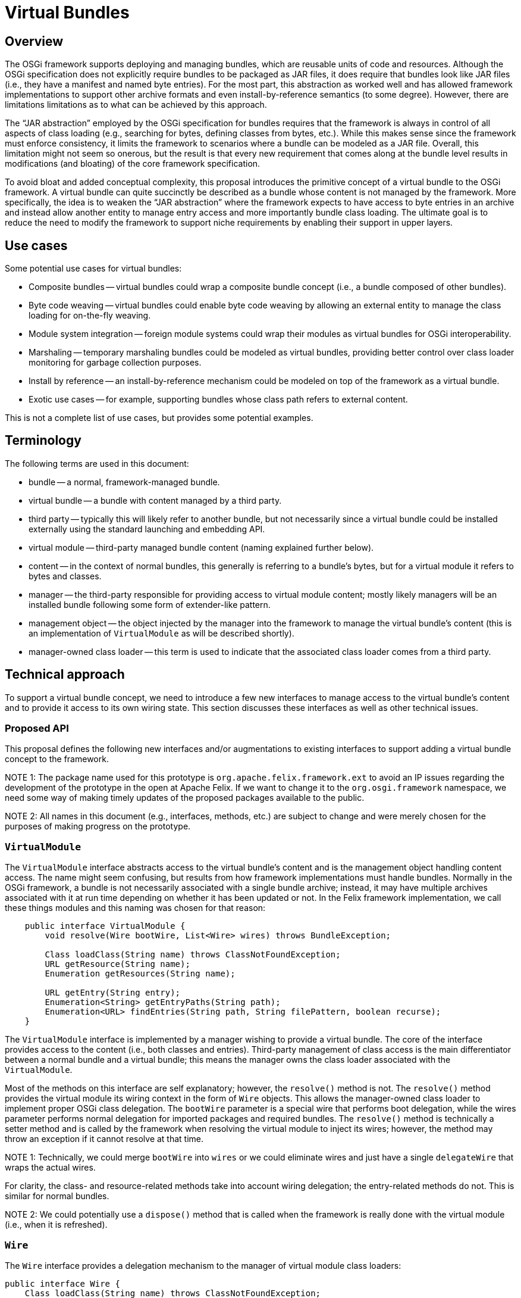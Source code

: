 =  Virtual Bundles

== Overview

The OSGi framework supports deploying and managing bundles, which are reusable units of code and resources.
Although the OSGi specification does not explicitly require bundles to be packaged as JAR files, it does require that bundles look like JAR files (i.e., they have a manifest and named byte entries).
For the most part, this abstraction as worked well and has allowed framework implementations to support other archive formats and even install-by-reference semantics (to some degree).
However, there are limitations limitations as to what can be achieved by this approach.

The "`JAR abstraction`" employed by the OSGi specification for bundles requires that the framework is always in control of all aspects of class loading (e.g., searching for bytes, defining classes from bytes, etc.).
While this makes sense since the framework must enforce consistency, it limits the framework to scenarios where a bundle can be modeled as a JAR file.
Overall, this limitation might not seem so onerous, but the result is that every new requirement that comes along at the bundle level results in modifications (and bloating) of the core framework specification.

To avoid bloat and added conceptual complexity, this proposal introduces the primitive concept of a virtual bundle to the OSGi framework.
A virtual bundle can quite succinctly be described as a bundle whose content is not managed by the framework.
More specifically, the idea is to weaken the "`JAR abstraction`" where the framework expects to have access to byte entries in an archive and instead allow another entity to manage entry access and more importantly bundle class loading.
The ultimate goal is to reduce the need to modify the framework to support niche requirements by enabling their support in upper layers.

== Use cases

Some potential use cases for virtual bundles:

* Composite bundles -- virtual bundles could wrap a composite bundle concept (i.e., a bundle composed of other bundles).
* Byte code weaving -- virtual bundles could enable byte code weaving by allowing an external entity to manage the class loading for on-the-fly weaving.
* Module system integration -- foreign module systems could wrap their modules as virtual bundles for OSGi interoperability.
* Marshaling -- temporary marshaling bundles could be modeled as virtual bundles, providing better control over class loader monitoring for garbage collection purposes.
* Install by reference -- an install-by-reference mechanism could be modeled on top of the framework as a virtual bundle.
* Exotic use cases -- for example, supporting bundles whose class path refers to external content.

This is not a complete list of use cases, but provides some potential examples.

== Terminology

The following terms are used in this document:

* bundle -- a normal, framework-managed bundle.
* virtual bundle -- a bundle with content managed by a third party.
* third party -- typically this will likely refer to another bundle, but not necessarily since a virtual bundle could be installed externally using the standard launching and embedding API.
* virtual module -- third-party managed bundle content (naming explained further below).
* content -- in the context of normal bundles, this generally is referring to a bundle's bytes, but for a virtual module it refers to bytes and classes.
* manager -- the third-party responsible for providing access to virtual module content;
mostly likely managers will be an installed bundle following some form of extender-like pattern.
* management object -- the object injected by the manager into the framework to manage the virtual bundle's content (this is an implementation of `VirtualModule` as will be described shortly).
* manager-owned class loader -- this term is used to indicate that the associated class loader comes from a third party.

== Technical approach

To support a virtual bundle concept, we need to introduce a few new interfaces to manage access to the virtual bundle's content and to provide it access to its own wiring state.
This section discusses these interfaces as well as other technical issues.

=== Proposed API

This proposal defines the following new interfaces and/or augmentations to existing interfaces to support adding a virtual bundle concept to the framework.

NOTE 1: The package name used for this prototype is `org.apache.felix.framework.ext` to avoid an IP issues regarding the development of the prototype in the open at Apache Felix.
If we want to change it to the `org.osgi.framework` namespace, we need some way of making timely updates of the proposed packages available to the public.

NOTE 2: All names in this document (e.g., interfaces, methods, etc.) are subject to change and were merely chosen for the purposes of making progress on the prototype.

=== `VirtualModule`

The `VirtualModule` interface abstracts access to the virtual bundle's content and is the management object handling content access.
The name might seem confusing, but results from how framework implementations must handle bundles.
Normally in the OSGi framework, a bundle is not necessarily associated with a single bundle archive;
instead, it may have multiple archives associated with it at run time depending on whether it has been updated or not.
In the Felix framework implementation, we call these things modules and this naming was chosen for that reason:

----
    public interface VirtualModule {
        void resolve(Wire bootWire, List<Wire> wires) throws BundleException;

        Class loadClass(String name) throws ClassNotFoundException;
        URL getResource(String name);
        Enumeration getResources(String name);

        URL getEntry(String entry);
        Enumeration<String> getEntryPaths(String path);
        Enumeration<URL> findEntries(String path, String filePattern, boolean recurse);
    }
----

The `VirtualModule` interface is implemented by a manager wishing to provide a virtual bundle.
The core of the interface provides access to the content (i.e., both classes and entries).
Third-party management of class access is the main differentiator between a normal bundle and a virtual bundle;
this means the manager owns the class loader associated with the `VirtualModule`.

Most of the methods on this interface are self explanatory;
however, the `resolve()` method is not.
The `resolve()` method provides the virtual module its wiring context in the form of `Wire` objects.
This allows the manager-owned class loader to implement proper OSGi class delegation.
The `bootWire` parameter is a special wire that performs boot delegation, while the wires parameter performs normal delegation for imported packages and required bundles.
The `resolve()` method is technically a setter method and is called by the framework when resolving the virtual module to inject its wires;
however, the method may throw an exception if it cannot resolve at that time.

NOTE 1: Technically, we could merge `bootWire` into `wires` or we could eliminate wires and just have a single `delegateWire` that wraps the actual wires.

For clarity, the class- and resource-related methods take into account wiring delegation;
the entry-related methods do not.
This is similar for normal bundles.

NOTE 2: We could potentially use a `dispose()` method that is called when the framework is really done with the virtual module (i.e., when it is refreshed).

=== `Wire`

The `Wire` interface provides a delegation mechanism to the manager of virtual module class loaders:

     public interface Wire {
         Class loadClass(String name) throws ClassNotFoundException;
         URL getResource(String name) throws ResourceNotFoundException;
         Enumeration getResources(String name) throws ResourceNotFoundException;
     }

The methods are reasonable self explanatory, since they perform the actions normally associated with the methods of the same name on a class loader.
However, their behavior is defined to help managers support proper OSGi class and resource delegation.
The result of each method and its meaning are:

* If the method returns a result, then this result should be returned by the manager-owned class loader (with the possible exception of `getResources()`) and delegation should stop.
* If the method returns null, then the manager-owned class loader should continue its search.
* If the method throws an exception, then the manager-owned class loader should stop its search and throw an exception.

Injection of wires into a virtual module does not compel the manager-owned class loader to obey proper OSGi delegation patterns.
It is recommended to do so to ensure consistency, but the third-party provider has the flexibility to deviate as it sees fit, but it must live with the consequences.

=== `FelixBundleContext`

The framework needs to provide explicit support for installing virtual bundles and currently this happens via two new methods on the `BundleContext` interface.
For the prototype, these methods are added to a specialization of `BundleContext`:

     public interface FelixBundleContext extends BundleContext {
         VirtualModuleContext installBundle(String location, Map headers, VirtualModule vm)
             throws BundleException;
         VirtualModuleContext reinstallBundle(Bundle bundle, VirtualModule vm)
             throws BundleException;
     }

The `installBundle()` method is how a manager installs a virtual bundle for the first time.
The `location` parameter is the normal bundle location string, the `headers` parameter is the virtual bundle's manifest, and the `vm` parameter is the virtual bundle's `VirtualModule` implementation.
The `reinstallBundle()` method is used by a manager to reinstall or reattach a `VirtualModule` implementation to a previously installed virtual bundle, such as on framework restart.

NOTE 1: Technically, it would be possible to avoid passing in the `VirtualModule` instance to `installBundle()` and force the manager to always attach `VirtualModule` implementations using `reinstallBundle()`, but this approach at least makes the first install atomic.

NOTE 2: Perhaps `reinstallBundle()` should be on the `Bundle` interface.

=== `VirtualModuleContext`

When a manager installs or reinstalls a virtual bundle, it receives a `VirtualModuleContext`:

     public interface VirtualModuleContext {
         Bundle getBundle();
         File getDataFile();
     }

The sole purpose of a `VirtualModuleContext` is to provide the manager with access to the virtual bundle's private data area.
The `VirtualModuleContext` is valid even when the virtual bundle is not `ACTIVE`, but becomes invalid once the virtual bundle is `UNINSTALLED`.

NOTE: This could be implemented as a super interface of `BundleContext`.

=== Virtual bundle lifecycle

In an effort to minimize the impact to the framework, the lifecycle handling for virtual bundles has been kept purposely simplistic.
There was a conscious decision to avoid making the framework responsible for reifying the relationship between a virtual bundle and its manager;
instead, this is solely the manager's responsibility.
This does have some have some potential ramifications on issues like ordering, which will be discussed shortly along with other lifecycle-related issues.

=== Persistence of virtual bundles

When a virtual bundle is installed, it is installed persistently;
however, this has a different meaning than for normal bundles.
A virtual bundle is recorded persistently in the bundle cache and its specified headers are cached for it;
this means the headers cannot change after installation unless updated, like a normal bundle.
The managed object (i.e., the `VirtualModule` instance) associated with a virtual bundle is not persisted.
This means on subsequent framework restarts, the framework is able to reconstitute a virtual bundle and maintains its private data area, but the reconstituted virtual bundle is merely an empty shell.
It is the managers responsibility to reinstall the virtual bundle's associated `VirtualModule`.

=== Manager/virtual bundle ordering

In many cases it will be important for the manager to start before anyone attempts to use a virtual bundle.
If so, the manager should be placed in a lower start level than its virtual bundles.
Although not optimal, this is acceptable since virtual bundles are quite low level and are effectively extending the framework.
This may not be necessary in all cases and could potentially be alleviated to some degree if the framework were proactive during the reinstall phase of a virtual bundle (e.g., it could immediately try to restart persistently started bundles after a reinstall).

NOTE: This is also related to the "`active dependencies`" topic of RFC-154;
if the framework managed some active dependencies then this could be resolved that way, but that opens another whole can of worms.

=== Refreshing a virtual bundle

When a normal bundle is refreshed, the framework throws away the class loader associated with the bundle and will ultimately create a new one when needed.
For virtual bundles, the first part is the similar, but the second is not since the framework has no way to create the needed `VirtualModule` instance.
Thus, when a virtual bundle is refreshed, the framework throws away the associated `VirtualModule` instance and sets the associated state of the virtual bundle to `INSTALLED`.
It is the manager's responsibility to detect this situation and reinstall the needed `VirtualModule` instance.

NOTE: Technically, I think it may be possible to achieve this somewhat atomically with a synchronous bundle listener.

Refreshing a virtual bundle does not necessarily have a direct impact on the manager.
In other words, the virtual bundle does not necessarily have an implicit dependency on its manager.

=== Refreshing a manager

The framework must maintain dependencies from a manager to its installed virtual bundles so when a manager is refreshed, then all of its virtual bundles will be refreshed too.
If the class implementing the `VirtualModule` instance comes from a bundle other than the manager, then the framework should associate an implicit dependency between this other bundle and the virtual module too so it is refreshed when this other bundle is refreshed, in addition to the manager.

NOTE: It is not necessarily clear that we need to directly support this last case.

=== Effective time of a virtual module

The effective time of a virtual module instance is related to the lifecycle of the virtual bundle itself and the virtual bundle's manager.
It seems obvious that a virtual module instance should be valid (i.e., used by the framework) while the virtual bundle state is `RESOLVED`, `STARTING`, `ACTIVE`, `STOPPING`, and `UNINSTALLED` (until refreshed);
this mimics normal bundle behavior.
With respect to the manager's lifecycle, the prototype currently assumes the virtual module is valid during these same lifecycle states in the manager.
In other words, the manager does not need to be active after the fact for the virtual bundles to continue to function, it just needs to be active to install them initially.

NOTE: The alternative is to treat this as some sort of "`active dependency`" where if the manager is stopped, its associated virtual bundles are refreshed immediately.

== Open issues

This section documents open and/or unaddressed issues.

=== Installation interception

Some form of bundle installation interception is necessary to integrate cleanly with existing management agents that use `BundleContext.installBundle()` to deploy bundles.
One possibility is to introduce a new service interface used by the framework, such as:

     public interface InstallHook {
         boolean installBundle(String location);
         boolean installBundle(String location, InputStream is);
     }

Managers could register such a service which would be used by the framework during bundle installation to call out to the managers to given them an opportunity to process the bundle installation instead of using the default handling.
This is somewhat analogous to resource processors in the Deployment Admin specification.

=== Updating a virtual bundle

No issues are foreseen in the normal update scenario (i.e., updating a bundle to a completely new version of a bundle whether it is virtual or not).
It should be possible to update a virtual bundle to a new virtual module (and headers), as well as updating a normal bundle to a virtual bundle or vice versa.
This will likely require adding another `update()` method to `Bundle` that accepts the appropriate parameters (e.g., `Bundle.update(Map headers, VirtualModule vm)`).

A more complicated case is related to ordering, which is how to deal with bundles that were installed before the manager was present and/or activated.
In this case, a normal update is not completely sufficient since the manager really wants to update the bundle to a virtual bundle, but keep its existing content.
Technically, this is possible with the current API by using the entry-related `Bundle` methods to reconstruct the installed bundle, then performing an update on it to convert it to a virtual bundle.

=== Resource handling

Typically, a framework implementation has to know something about the content of a bundle to create resource URLs.
For example, both Felix and Equinox create resource URLs something like this:

     bundle://<framework-id><bundle-id>:<classpath-idx>/path/to/resource.txt

This sort of approach is necessary since the specification requires that resource URLs can be used as the context to create other resource URLs.
Unfortunately, this breaks the module's encapsulation of its content (i.e., the framework must be aware that there is a bundle class path concept).

Currently, a manager must manager register a URL stream handler to provide a protocol to access its virtual modules' content as resources if it cannot be handled via an existing protocol.
The downside of this approach is that, for now, a manager has to be active to provide a stream handler service, which means resource access will stop working if the manager is stopped.

A potential solution to this is to inject the virtual module with a resource URL factory which allows the manager to inject its own "`opaque`" index integer into the framework's normal resource URL.

=== Dynamic imports

It is possible to add support for dynamic imports through the injection of a special type of wire in the `VirtualModule.resolve()` method.
Like the boot wire, this dynamic wire would be special and would be searched by the manager-owned class loader after its own content and would potentially result in a dynamic import.

=== Fragments

It may technically be possible to support fragments.
Currently, a virtual module is injected with wires that provide access to classes and resources.
Conceptually, we could handle fragments by injecting the virtual module with a set of fragment bundles from which it could load entries.
The only trick is that the injected bundles could not be a normal bundle since a normal bundle can have multiple bundle revisions associated with it;
the injected fragment bundle would need to be a wrapper around a specific revision.
Other approach it to create a new wire-like interface for fragment access which could be injected into the virtual module.

=== Security

One possible approach to deal with security is to inject the virtual module with a protection domain for it to use when defining classes.
For virtual modules using predefined classes, then it won't be possible to assign additional permissions to those classes.

=== Lazy activation

Too support lazy activation across normal bundles and virtual bundles, API would need to be defined for them to participate in this process.
Mostly likely, the virtual module would need to be injected with some object for keep track of which classes are being created and which bundles need to be activated.

== Considered alternatives

TBD
